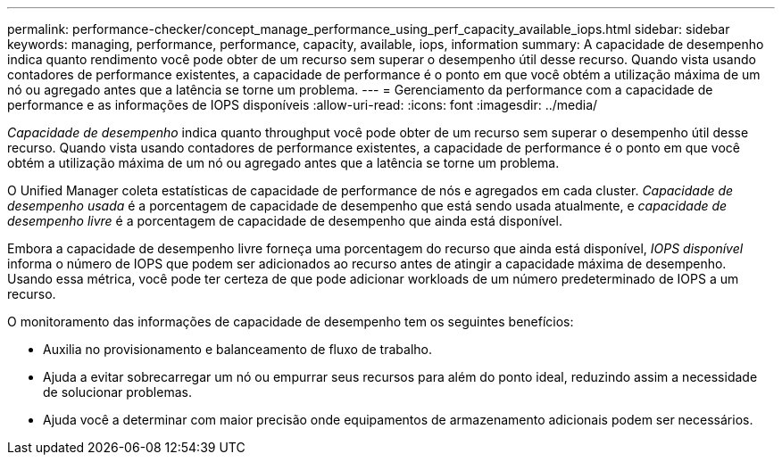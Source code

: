---
permalink: performance-checker/concept_manage_performance_using_perf_capacity_available_iops.html 
sidebar: sidebar 
keywords: managing, performance, performance, capacity, available, iops, information 
summary: A capacidade de desempenho indica quanto rendimento você pode obter de um recurso sem superar o desempenho útil desse recurso. Quando vista usando contadores de performance existentes, a capacidade de performance é o ponto em que você obtém a utilização máxima de um nó ou agregado antes que a latência se torne um problema. 
---
= Gerenciamento da performance com a capacidade de performance e as informações de IOPS disponíveis
:allow-uri-read: 
:icons: font
:imagesdir: ../media/


[role="lead"]
_Capacidade de desempenho_ indica quanto throughput você pode obter de um recurso sem superar o desempenho útil desse recurso. Quando vista usando contadores de performance existentes, a capacidade de performance é o ponto em que você obtém a utilização máxima de um nó ou agregado antes que a latência se torne um problema.

O Unified Manager coleta estatísticas de capacidade de performance de nós e agregados em cada cluster. _Capacidade de desempenho usada_ é a porcentagem de capacidade de desempenho que está sendo usada atualmente, e _capacidade de desempenho livre_ é a porcentagem de capacidade de desempenho que ainda está disponível.

Embora a capacidade de desempenho livre forneça uma porcentagem do recurso que ainda está disponível, _IOPS disponível_ informa o número de IOPS que podem ser adicionados ao recurso antes de atingir a capacidade máxima de desempenho. Usando essa métrica, você pode ter certeza de que pode adicionar workloads de um número predeterminado de IOPS a um recurso.

O monitoramento das informações de capacidade de desempenho tem os seguintes benefícios:

* Auxilia no provisionamento e balanceamento de fluxo de trabalho.
* Ajuda a evitar sobrecarregar um nó ou empurrar seus recursos para além do ponto ideal, reduzindo assim a necessidade de solucionar problemas.
* Ajuda você a determinar com maior precisão onde equipamentos de armazenamento adicionais podem ser necessários.

